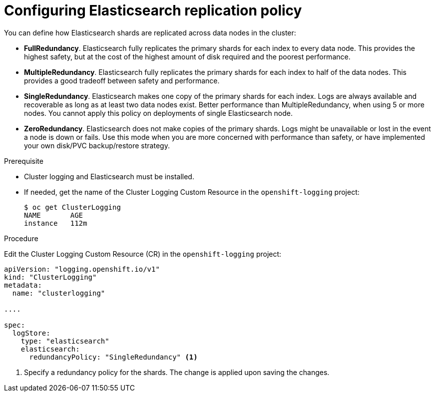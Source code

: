 // Module included in the following assemblies:
//
// * logging/efk-logging-elasticsearch.adoc

[id="efk-logging-elasticsearch-ha_{context}"]
= Configuring Elasticsearch replication policy

You can define how Elasticsearch shards are replicated across data nodes in the cluster:

* *FullRedundancy*. Elasticsearch fully replicates the primary shards for each index
to every data node. This provides the highest safety, but at the cost of the highest amount of disk required and the poorest performance.
* *MultipleRedundancy*. Elasticsearch fully replicates the primary shards for each index to half of the data nodes.
This provides a good tradeoff between safety and performance.
* *SingleRedundancy*. Elasticsearch makes one copy of the primary shards for each index.
Logs are always available and recoverable as long as at least two data nodes exist.
Better performance than MultipleRedundancy, when using 5 or more nodes.  You cannot
apply this policy on deployments of single Elasticsearch node.
* *ZeroRedundancy*. Elasticsearch does not make copies of the primary shards.
Logs might be unavailable or lost in the event a node is down or fails.
Use this mode when you are more concerned with performance than safety, or have
implemented your own disk/PVC backup/restore strategy.


.Prerequisite

* Cluster logging and Elasticsearch must be installed.

* If needed, get the name of the Cluster Logging Custom Resource in the `openshift-logging` project:
+
----
$ oc get ClusterLogging
NAME       AGE
instance   112m
----

.Procedure

Edit the Cluster Logging Custom Resource (CR) in the `openshift-logging` project:

[source,yaml]
----
apiVersion: "logging.openshift.io/v1"
kind: "ClusterLogging"
metadata:
  name: "clusterlogging"

....

spec:
  logStore:
    type: "elasticsearch"
    elasticsearch:
      redundancyPolicy: "SingleRedundancy" <1>
----
<1> Specify a redundancy policy for the shards. The change is applied upon saving the changes.


